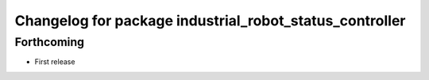 ^^^^^^^^^^^^^^^^^^^^^^^^^^^^^^^^^^^^^^^^^^^^^^^^^^^^^^^^
Changelog for package industrial_robot_status_controller
^^^^^^^^^^^^^^^^^^^^^^^^^^^^^^^^^^^^^^^^^^^^^^^^^^^^^^^^

Forthcoming
-----------
* First release
